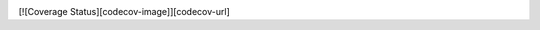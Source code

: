 .. image:: https://travis-ci.org/rutujar/helloworld_travis_demo.svg?branch=master
    :target: https://travis-ci.org/rutujar/helloworld_travis_demo

[![Coverage Status][codecov-image]][codecov-url]
